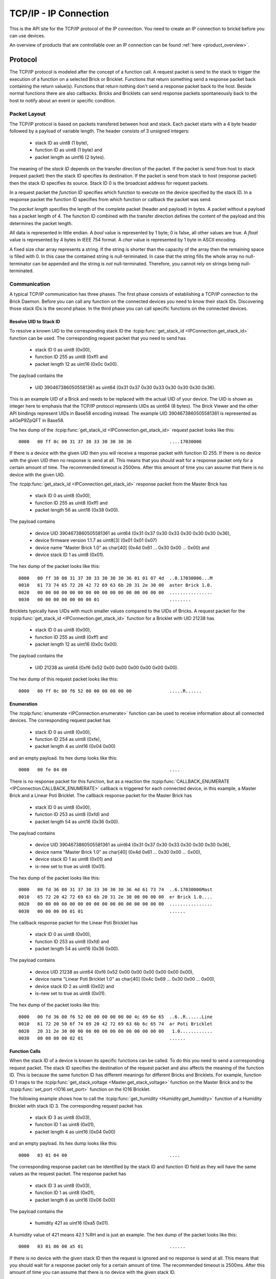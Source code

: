 .. _ipcon_tcpip:

TCP/IP - IP Connection
======================

This is the API site for the TCP/IP protocol of the IP connection.
You need to create an IP connection to brickd before you can use devices.

An overview of products that are controllable over an IP connection
can be found :ref:`here <product_overview>`.

.. _ipcon_tcpip_protocol:

Protocol
--------

The TCP/IP protocol is modeled after the concept of a function call.
A request packet is send to the stack to trigger the execution of a function
on a selected Brick or Bricklet. Functions that return something send a response
packet back containing the return value(s).
Functions that return nothing don't send a response packet back to the host.
Beside normal functions there are also callbacks. Bricks and Bricklets can send
response packets spontaneously back to the host to notify about an event or
specific condition.

Packet Layout
^^^^^^^^^^^^^

The TCP/IP protocol is based on packets transfered between host and stack. Each
packet starts with a 4 byte header followed by a payload of variable length. The
header consists of 3 unsigned integers:

 * stack ID as uint8 (1 byte),
 * function ID as uint8 (1 byte) and
 * packet length as uint16 (2 bytes).

The meaning of the *stack ID* depends on the transfer direction of the packet.
If the packet is send from host to stack (request packet) then the stack ID
specifies its destination. If the packet is send from stack to host (response
packet) then the stack ID specifies its source. Stack ID 0 is the broadcast
address for request packets.

In a request packet the *function ID* specifies which function to execute on the
device specified by the stack ID.
In a response packet the function ID specifies from which function or callback
the packet was send.

The *packet length* specifies the length of the complete packet (header and
payload) in bytes. A packet without a payload has a packet length of 4.
The function ID combined with the transfer direction defines the content of the
payload and this determines the packet length.

All data is represented in little endian. A *bool* value is represented by 1
byte; 0 is false, all other values are true. A *float* value is represented by
4 bytes in IEEE 754 format. A *char* value is represented by 1 byte in ASCII
encoding.

A fixed size char array represents a string. If the string is shorter than the
capacity of the array then the remaining space is filled with 0. In this case
the contained string is null-terminated. In case that the string fills the
whole array no null-terminator can be appended and the string is *not*
null-terminated. Therefore, you cannot rely on strings being null-terminated.

Communication
^^^^^^^^^^^^^

A typical TCP/IP communication has three phases. The first phase consists of
establishing a TCP/IP connection to the Brick Daemon. Before you can call any
function on the connected devices you need to know their stack IDs.
Discovering those stack IDs is the second phase. In the third phase you can
call specific functions on the connected devices.

Resolve UID to Stack ID
"""""""""""""""""""""""

To resolve a known UID to the corresponding stack ID the
:tcpip:func:`get_stack_id <IPConnection.get_stack_id>` function can be used.
The corresponding request packet that you need to send has

 * stack ID 0 as uint8 (0x00),
 * function ID 255 as uint8 (0xff) and
 * packet length 12 as uint16 (0x0c 0x00).

The payload contains the

 * UID 3904673860505581361 as uint64 (0x31 0x37 0x30 0x33 0x30 0x30 0x30 0x36).

This is an example UID of a Brick and needs to be replaced with the actual UID of your
device. The UID is shown as integer here to emphasis that the TCP/IP protocol
represents UIDs as uint64 (8 bytes). The Brick Viewer
and the other API bindings represent UIDs in Base58 encoding instead.
The example UID 3904673860505581361 is represented as a4GeP9ZpQFT in Base58.

The hex dump of the :tcpip:func:`get_stack_id <IPConnection.get_stack_id>` request
packet looks like this::

  0000   00 ff 0c 00 31 37 30 33 30 30 30 36              ....17030006

If there is a device with the given UID then you will receive a response
packet with function ID 255. If there is no device with the given UID then no
response is send at all. This means that you should wait for a response packet
only for a certain amount of time. The recommended timeout is 2500ms. After
this amount of time you can assume that there is no device with the given UID.

The :tcpip:func:`get_stack_id <IPConnection.get_stack_id>` response packet from
the Master Brick has

 * stack ID 0 as uint8 (0x00),
 * function ID 255 as uint8 (0xff) and
 * packet length 56 as uint16 (0x38 0x00).

The payload contains

 * device UID 3904673860505581361 as uint64 (0x31 0x37 0x30 0x33 0x30 0x30 0x30 0x36),
 * device firmware version 1.1.7 as uint8[3] (0x01 0x01 0x07)
 * device name "Master Brick 1.0" as char[40] (0x4d 0x61 ... 0x30 0x00 ... 0x00) and
 * device stack ID 1 as uint8 (0x01).

The hex dump of the packet looks like this::

  0000   00 ff 38 00 31 37 30 33 30 30 30 36 01 01 07 4d  ..8.17030006...M
  0010   61 73 74 65 72 20 42 72 69 63 6b 20 31 2e 30 00  aster Brick 1.0.
  0020   00 00 00 00 00 00 00 00 00 00 00 00 00 00 00 00  ................
  0030   00 00 00 00 00 00 00 01                          ........

Bricklets typically have UIDs with much smaller values compared to the UIDs of
Bricks. A request packet for the :tcpip:func:`get_stack_id <IPConnection.get_stack_id>`
function for a Bricklet with UID 21238 has

 * stack ID 0 as uint8 (0x00),
 * function ID 255 as uint8 (0xff) and
 * packet length 12 as uint16 (0x0c 0x00).

The payload contains the

 * UID 21238 as uint64 (0xf6 0x52 0x00 0x00 0x00 0x00 0x00 0x00).

The hex dump of this request packet looks like this::

  0000   00 ff 0c 00 f6 52 00 00 00 00 00 00              .....R......

Enumeration
"""""""""""

The :tcpip:func:`enumerate <IPConnection.enumerate>` function can be used to receive
information about all connected devices. The corresponding request packet
has

 * stack ID 0 as uint8 (0x00),
 * function ID 254 as uint8 (0xfe),
 * packet length 4 as uint16 (0x04 0x00)

and an empty payload. Its hex dump looks like this::

  0000   00 fe 04 00                                      ....

There is no response packet for this function, but as a reaction the
:tcpip:func:`CALLBACK_ENUMERATE <IPConnection.CALLBACK_ENUMERATE>` callback is
triggered for each connected device, in this example, a Master Brick and a
Linear Poti Bricklet. The callback response packet for the Master Brick has

 * stack ID 0 as uint8 (0x00),
 * function ID 253 as uint8 (0xfd) and
 * packet length 54 as uint16 (0x36 0x00).

The payload contains

 * device UID 3904673860505581361 as uint64 (0x31 0x37 0x30 0x33 0x30 0x30 0x30 0x36),
 * device name "Master Brick 1.0" as char[40] (0x4d 0x61 ... 0x30 0x00 ... 0x00),
 * device stack ID 1 as uint8 (0x01) and
 * is-new set to true as uint8 (0x01).

The hex dump of the packet looks like this::

  0000   00 fd 36 00 31 37 30 33 30 30 30 36 4d 61 73 74  ..6.17030006Mast
  0010   65 72 20 42 72 69 63 6b 20 31 2e 30 00 00 00 00  er Brick 1.0....
  0020   00 00 00 00 00 00 00 00 00 00 00 00 00 00 00 00  ................
  0030   00 00 00 00 01 01                                ......

The callback response packet for the Linear Poti Bricklet has

 * stack ID 0 as uint8 (0x00),
 * function ID 253 as uint8 (0xfd) and
 * packet length 54 as uint16 (0x36 0x00).

The payload contains

 * device UID 21238 as uint64 (0xf6 0x52 0x00 0x00 0x00 0x00 0x00 0x00),
 * device name "Linear Poti Bricklet 1.0" as char[40] (0x4c 0x69 ... 0x30 0x00 ... 0x00),
 * device stack ID 2 as uint8 (0x02) and
 * is-new set to true as uint8 (0x01).

The hex dump of the packet looks like this::

  0000   00 fd 36 00 f6 52 00 00 00 00 00 00 4c 69 6e 65  ..6..R......Line
  0010   61 72 20 50 6f 74 69 20 42 72 69 63 6b 6c 65 74  ar Poti Bricklet
  0020   20 31 2e 30 00 00 00 00 00 00 00 00 00 00 00 00   1.0............
  0030   00 00 00 00 02 01                                ......

Function Calls
""""""""""""""

When the stack ID of a device is known its specific functions can be called.
To do this you need to send a corresponding request packet. The stack ID
specifies the destination of the request packet and also affects the meaning
of the function ID. This is because the same function ID has different meanings
for different Bricks and Bricklets. For example, function ID 1 maps to the
:tcpip:func:`get_stack_voltage <Master.get_stack_voltage>` function on the
Master Brick and to the :tcpip:func:`set_port <IO16.set_port>` function on the
IO16 Bricklet.

The following example shows how to call the
:tcpip:func:`get_humidity <Humidity.get_humidity>` function of a Humidity
Bricklet with stack ID 3. The corresponding request packet has

 * stack ID 3 as uint8 (0x03),
 * function ID 1 as uint8 (0x01),
 * packet length 4 as uint16 (0x04 0x00)

and an empty payload. Its hex dump looks like this::

  0000   03 01 04 00                                      ....

The corresponding response packet can be identified by the stack ID and
function ID field as they will have the same values as the request packet.
The response packet has

 * stack ID 3 as uint8 (0x03),
 * function ID 1 as uint8 (0x01),
 * packet length 6 as uint16 (0x06 0x00)

The payload contains the

 * humidity 421 as uint16 (0xa5 0x01).

A humidity value of 421 means 42.1 %RH and is just an example. The hex dump of
the packet looks like this::

  0000   03 01 06 00 a5 01                                ......

If there is no device with the given stack ID then the request is ignored and
no response is send at all. This means that you should wait for a response
packet only for a certain amount of time. The recommended timeout is 2500ms.
After this amount of time you can assume that there is no device with the given
stack ID.

There are also specific functions that do not send a response packet under
normal conditions, for example the :tcpip:func:`set_state <DualRelay.set_state>`
function of the Dual Relay Bricklet.

Callbacks
"""""""""

Devices can send response packets spontaneously back to the host to notify
about an event or specific condition. Most callbacks are disabled by default
and have to enabled first.

For example, the :tcpip:func:`CALLBACK_MAGNETIC_FIELD <IMU.CALLBACK_MAGNETIC_FIELD>`
callback of the IMU Brick (with stack ID 5) can be enabled with a call to
:tcpip:func:`IMU.set_acceleration_period` with a period larger 0. Afterwards
you will periodically receive response packets with

 * stack ID 5 as uint8 (0x05),
 * function ID 31 as uint8 (0x1f) and
 * packet length 10 as uint16 (0x0a 0x00).

The payload contains

 * x 269 as int16 (0x0d 0x01),
 * y 184 as int16 (0xb8 0x00) and
 * z 357 as int16 (0x65 0x01)

representing the magnetic field and is just an example.
The hex dump of the packet looks like this::

  0000   05 1f 0a 00 0d 01 b8 00 65 01                    ........e.

As callbacks are spontaneously triggered you can receive their response packet at
any time. For example between sending a request packet and reveicing the
corrsponding response packet.

.. note::
  Using callbacks for recurring events is *always* preferred
  compared to using getters. It will use less USB bandwidth and the latency
  will be a lot better, since there is no roundtrip time.

.. _ipcon_tcpip_api:

API
---

The following functions and callbacks are supported by all devices.

Basic Methods
^^^^^^^^^^^^^

.. tcpip:function:: IPConnection.get_stack_id

 :functionid: 255
 :request uid: uint64
 :response device_uid: uint64
 :response device_firmware_version: uint8[3]
 :response device_name: char[40]
 :response device_stack_id: uint8

 Returns the metadata (UID, firmware version, name and stack ID) of the device
 with the UID given in the request. No response is send if there is no Brick or
 Bricklet with the given UID.

 This is a broadcast function and the stack ID in the packet header has to be
 set to 0 (broadcast stack ID).

 Use this function to resolve a UID to the corresponding stack ID that is
 required for calling other functions of the device.

Callback Configuration Methods
^^^^^^^^^^^^^^^^^^^^^^^^^^^^^^

.. tcpip:function:: IPConnection.enumerate

 :functionid: 254
 :emptyrequest: empty payload
 :noresponse: no response

 Triggers the :tcpip:func:`CALLBACK_ENUMERATE <IPConnection.CALLBACK_ENUMERATE>`
 callback for all  devices currently connected to the Brick Daemon.

 This is a broadcast function and the stack ID in the packet header has to be
 set to 0 (broadcast stack ID).

 Use this function to enumerate all connected devices without the need to know
 their UIDs beforehand.

Callbacks
^^^^^^^^^

.. tcpip:function:: IPConnection.CALLBACK_ENUMERATE

 :functionid: 253
 :response device_uid: uint64
 :response device_name: char[40]
 :response device_stack_id: uint8
 :response is_new: bool

 There are three different possibilities for the callback to be called.
 Firstly, the callback is triggered for all currently connected devices
 (with *is_new* true) when the :tcpip:func:`enumerate <IPConnection.enumerate>`
 function is called. Secondly, the callback is triggered if a new Brick is plugged
 in via USB (with *is_new* true) and lastly it is triggered if a Brick is
 unplugged (with *is_new* false).

 It should be possible to implement "plug 'n play" functionality with this
 (as is done in Brick Viewer).
